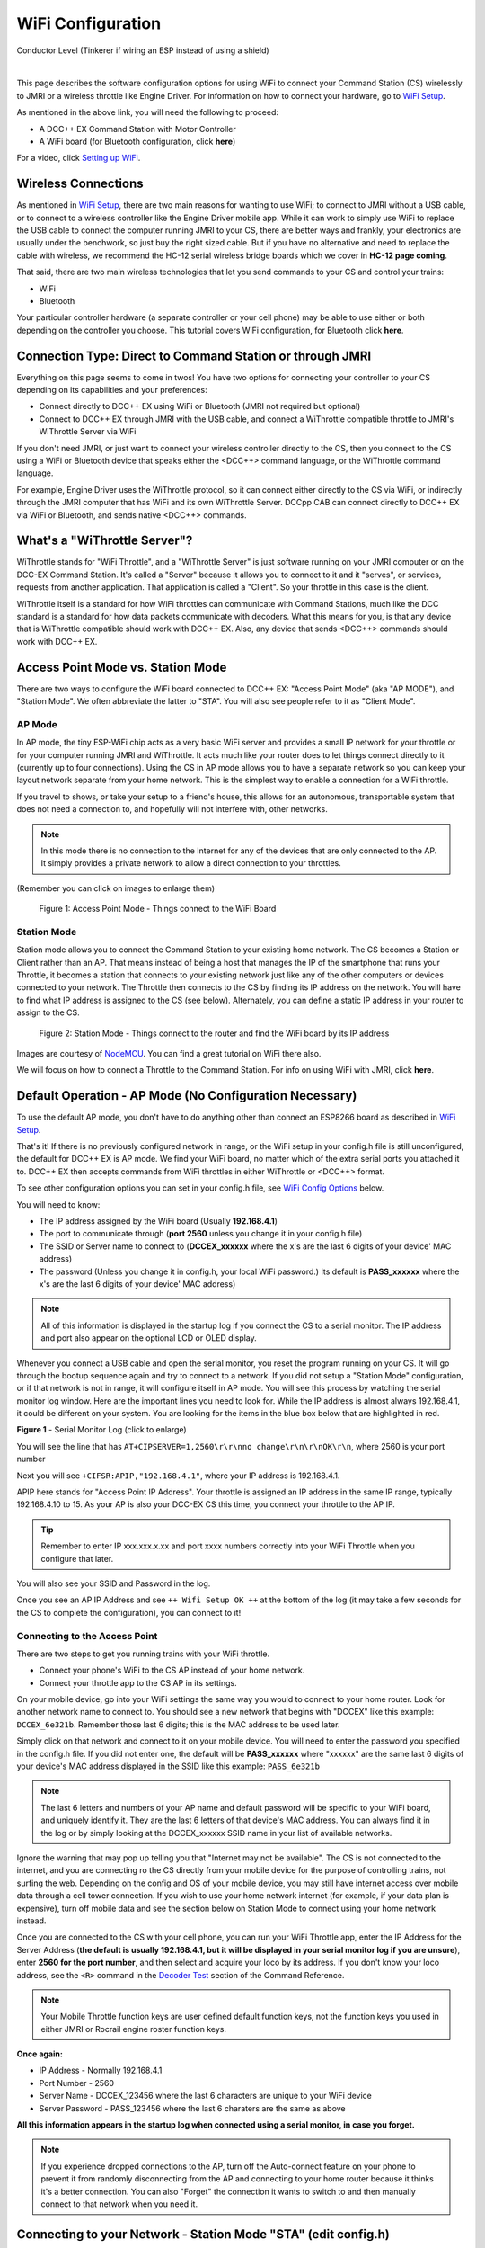 *******************
WiFi Configuration
*******************

.. image:: ../_static/images/conductor.png
   :alt: Conductor Icon
   :scale: 50%
   :align: left

Conductor Level (Tinkerer if wiring an ESP instead of using a shield)

|

This page describes the software configuration options for using WiFi to connect your Command Station (CS) wirelessly to JMRI or a wireless throttle like Engine Driver. For information on how to connect your hardware, go to `WiFi Setup <../get-started/wifi-setup.html>`_.

As mentioned in the above link, you will need the following to proceed:

* A DCC++ EX Command Station with Motor Controller
* A WiFi board (for Bluetooth configuration, click **here**)
  
.. todo:: link item above to bluetooth

For a video, click `Setting up WiFi <https://www.youtube.com/watch?v=N6TWR7fIl0A&t=5s>`_.

   .. raw:: html

      <iframe width="336" height="189" src="https://www.youtube.com/embed/N6TWR7fIl0A" frameborder="0" allow="accelerometer; autoplay; clipboard-write; encrypted-media; gyroscope; picture-in-picture" allowfullscreen></iframe>

Wireless Connections
=====================

As mentioned in `WiFi Setup <../get-started/wifi-setup.html>`_, there are two main reasons for wanting to use WiFi; to connect to JMRI without a USB cable, or to connect to a wireless controller like the Engine Driver mobile app. While it can work to simply use WiFi to replace the USB cable to connect the computer running JMRI to your CS, there are better ways and frankly, your electronics are usually under the benchwork, so just buy the right sized cable. But if you have no alternative and need to replace the cable with wireless, we recommend the HC-12 serial wireless bridge boards which we cover in **HC-12 page coming**.

.. todo::
   Add Link above

That said, there are two main wireless technologies that let you send commands to your CS and control your trains:

* WiFi
* Bluetooth

Your particular controller hardware (a separate controller or your cell phone) may be able to use either or both depending on the controller you choose. This tutorial covers WiFi configuration, for Bluetooth click **here**.

.. todo:: Add Bluetooth link above

Connection Type: Direct to Command Station or through JMRI
============================================================

Everything on this page seems to come in twos! You have two options for connecting your controller to your CS depending on its capabilities and your preferences:

* Connect directly to DCC++ EX using WiFi or Bluetooth (JMRI not required but optional)
* Connect to DCC++ EX through JMRI with the USB cable, and connect a WiThrottle compatible throttle to JMRI's WiThrottle Server via WiFi

If you don't need JMRI, or just want to connect your wireless controller directly to the CS, then you connect to the CS using a WiFi or Bluetooth device that speaks either the <DCC++> command language, or the WiThrottle command language. 

For example, Engine Driver uses the WiThrottle protocol, so it can connect either directly to the CS via WiFi, or indirectly through the JMRI computer that has WiFi and its own WiThrottle Server. DCCpp CAB can connect directly to DCC++ EX via WiFi or Bluetooth, and sends native <DCC++> commands.

What's a "WiThrottle Server"?
==============================

WiThrottle stands for "WiFi Throttle", and a "WiThrottle Server" is just software running on your JMRI computer or on the DCC-EX Command Station. It's called a "Server" because it allows you to connect to it and it "serves", or services, requests from another application. That application is called a "Client". So your throttle in this case is the client.

WiThrottle itself is a standard for how WiFi throttles can communicate with Command Stations, much like the DCC standard is a standard for how data packets communicate with decoders. What this means for you, is that any device that is WiThrottle compatible should work with DCC++ EX. Also, any device that sends <DCC++> commands should work with DCC++ EX.

Access Point Mode vs. Station Mode
===================================

There are two ways to configure the WiFi board connected to DCC++ EX: "Access Point Mode" (aka "AP MODE"), and "Station Mode". We often abbreviate the latter to "STA". You will also see people refer to it as "Client Mode".

AP Mode
--------

In AP mode, the tiny ESP-WiFi chip acts as a very basic WiFi server and provides a small IP network for your throttle or for your computer running JMRI and WiThrottle. It acts much like your router does to let things connect directly to it (currently up to four connections). Using the CS in AP mode allows you to have a separate network so you can keep your layout network separate from your home network. This is the simplest way to enable a connection for a WiFi throttle.

If you travel to shows, or take your setup to a friend's house, this allows for an autonomous, transportable system that does not need a connection to, and hopefully will not interfere with, other networks. 

.. note:: In this mode there is no connection to the Internet for any of the devices that are only connected to the AP. It simply provides a private network to allow a direct connection to your throttles.

(Remember you can click on images to enlarge them)

.. figure:: ../_static/images/wifi/Wifi_softap_mode.png
   :alt: AP Mode
   :scale: 50%

   Figure 1: Access Point Mode - Things connect to the WiFi Board

Station Mode
-------------

Station mode allows you to connect the Command Station to your existing home network. The CS becomes a Station or Client rather than an AP. That means instead of being a host that manages the IP of the smartphone that runs your Throttle, it becomes a station that connects to your existing network just like any of the other computers or devices connected to your network. The Throttle then connects to the CS by finding its IP address on the network. You will have to find what IP address is assigned to the CS (see below). Alternately, you can define a static IP address in your router to assign to the CS.

.. figure:: ../_static/images/wifi/Wifi_station_mode.png
   :alt: Station Mode
   :scale: 50%

   Figure 2: Station Mode - Things connect to the router and find the WiFi board by its IP address

Images are courtesy of `NodeMCU <https://nodemcu.readthedocs.io/en/latest/modules/wifi/>`_. You can find a great tutorial on WiFi there also.

We will focus on how to connect a Throttle to the Command Station. For info on using WiFi with JMRI, click **here**.

.. todo:: Add link above.


Default Operation - AP Mode (No Configuration Necessary)
=========================================================

To use the default AP mode, you don't have to do anything other than connect an ESP8266 board as described in `WiFi Setup <../get-started/wifi-setup.html>`_. 

That's it! If there is no previously configured network in range, or the WiFi setup in your config.h file is still unconfigured, the default for DCC++ EX is AP mode. We find your WiFi board, no matter which of the extra serial ports you attached it to. DCC++ EX then accepts commands from WiFi throttles in either WiThrottle or <DCC++> format.

To see other configuration options you can set in your config.h file, see `WiFi Config Options`_ below.

You will need to know:

* The IP address assigned by the WiFi board (Usually **192.168.4.1**)
* The port to communicate through (**port 2560** unless you change it in your config.h file)
* The SSID or Server name to connect to (**DCCEX_xxxxxx** where the x's are the last 6 digits of your device' MAC address)
* The password (Unless you change it in config.h, your local WiFi password.)  Its default is **PASS_xxxxxx** where the x's are the last 6 digits of your device' MAC address)

.. note:: All of this information is displayed in the startup log if you connect the CS to a serial monitor. The IP address and port also appear on the optional LCD or OLED display.

Whenever you connect a USB cable and open the serial monitor, you reset the program running on your CS. It will go through the bootup sequence again and try to connect to a network. If you did not setup a "Station Mode" configuration, or if that network is not in range, it will configure itself in AP mode. You will see this process by watching the serial monitor log window. Here are the important lines you need to look for. While the IP address is almost always 192.168.4.1, it could be different on your system. You are looking for the items in the blue box below that are highlighted in red. 

.. image:: ../_static/images/wifi/ap_mode1.jpg
   :alt: IP Address
   :scale: 80%

**Figure 1** - Serial Monitor Log (click to enlarge)

You will see the line that has ``AT+CIPSERVER=1,2560\r\r\nno change\r\n\r\nOK\r\n``, where 2560 is your port number

Next you will see ``+CIFSR:APIP,"192.168.4.1"``, where your IP address is 192.168.4.1.

APIP here stands for "Access Point IP Address". Your throttle is assigned an IP address in the same IP range, typically 192.168.4.10 to 15. As your AP is also your DCC-EX CS this time, you connect your throttle to the AP IP.

.. tip:: Remember to enter IP xxx.xxx.x.xx and port xxxx numbers correctly into your WiFi Throttle when you configure that later.

You will also see your SSID and Password in the log.

Once you see an AP IP Address and see ``++ Wifi Setup OK ++`` at the bottom of the log (it may take a few seconds for the CS to complete the configuration), you can connect to it!

Connecting to the Access Point 
----------------------------------

There are two steps to get you running trains with your WiFi throttle.

* Connect your phone's WiFi to the CS AP instead of your home network.
* Connect your throttle app to the CS AP in its settings.

On your mobile device, go into your WiFi settings the same way you would to connect to your home router. Look for another network name to connect to. 
You should see a new network that begins with "DCCEX" like this example: ``DCCEX_6e321b``. Remember those last 6 digits; this is the MAC address to be used later.

Simply click on that network and connect to it on your mobile device. You will need to enter the password you specified in the config.h file. If you did not enter one, the default will be **PASS_xxxxxx** where "xxxxxx" are the same last 6 digits of your device's MAC address displayed in the SSID like this example: ``PASS_6e321b``

.. note:: The last 6 letters and numbers of your AP name and default password will be specific to your WiFi board, and uniquely identify it. They are the last 6 letters of that device's MAC address. You can always find it in the log or by simply looking at the DCCEX_xxxxxx SSID name in your list of available networks.

Ignore the warning that may pop up telling you that "Internet may not be available". The CS is not connected to the internet, and you are connecting ro the CS directly from your mobile device for the purpose of controlling trains, not surfing the web. Depending on the config and OS of your mobile device, you may still have internet access over mobile data through a cell tower connection. If you wish to use your home network internet (for example, if your data plan is expensive), turn off mobile data and see the section below on Station Mode to connect using your home network instead.

Once you are connected to the CS with your cell phone, you can run your WiFi Throttle app, enter the IP Address for the Server Address (**the default is usually 192.168.4.1, but it will be displayed in your serial monitor log if you are unsure**), enter **2560 for the port number**, and then select and acquire your loco by its address. If you don't know your loco address, see the ``<R>`` command in the `Decoder Test <../reference/software/command-reference.html#decoder-test>`_ section of the Command Reference. 

.. note:: Your Mobile Throttle function keys are user defined default function keys, not the function keys you used in either JMRI or Rocrail engine roster function keys.

**Once again:**

* IP Address - Normally 192.168.4.1
* Port Number - 2560
* Server Name - DCCEX_123456 where the last 6 characters are unique to your WiFi device
* Server Password - PASS_123456 where the last 6 charaters are the same as above

**All this information appears in the startup log when connected using a serial monitor, in case you forget.**

.. note:: If you experience dropped connections to the AP, turn off the Auto-connect feature on your phone to prevent it from randomly disconnecting from the AP and connecting to your home router because it thinks it's a better connection. You can also "Forget" the connection it wants to switch to and then manually connect to that network when you need it.


Connecting to your Network - Station Mode "STA" (edit config.h)
==================================================================

In order to connect to your home network, you must open the config.h file in a text editor and enter your login credentials, unless you have already entered your credentials earlier via the automated exInstaller. The easiest way to do this, other than the installer, is to use the Arduino IDE and open the project.
Look for these lines in the file:

.. code-block::

   /////////////////////////////////////////////////////////////////////////////////////
   //
   // NOTE: Only supported on Arduino Mega
   // Set to false if you do not want it even on the Arduino Mega
   //
   #define ENABLE_WIFI true

   /////////////////////////////////////////////////////////////////////////////////////
   //
   // DEFINE WiFi Parameters (only in effect if WIFI is on)
   //
   #define WIFI_SSID "Your network name"
   #define WIFI_PASSWORD "Your network passwd"
   #define WIFI_HOSTNAME "dccex"

Figure 2 - Station Mode Configuration

First, make sure that the ``#define ENABLE_WIFI true`` line is not commented out. Two slashes ``//`` in front of a line make it a comment, and not a line of code.

Next, enter your network information into the ``WIFI_SSID``, ``WIFI_PASSWORD`` and ``WIFI_HOSTNAME`` fields. Here is an example:

.. code-block::

   #define WIFI_SSID "JonesFamily"
   #define WIFI_PASSWORD "Secret!2020"

We recommend leaving WIFI_HOSTNAME to "dccex", but you can change it if you like. If your ESP8266 WiFi board has a later version of firmware, that can allow you to connect using this name instead of the IP address. In other words, it allows that name to be an alias for the IP address.

Save your config.h file and upload the sketch to your CS.

WiFi Config Options
====================

The following defines are all the possible network settings found the config.h file. If you used the automated installer, you may see a few of these already listed. If you do a manual Arduino IDE install, you will see all of these in the file you renamed from "config.example.h" to "config.h".

| :ref:`#define IP_PORT 2560`
| :ref:`#define ENABLE_WIFI true`
| :ref:`#define DONT_TOUCH_WIFI_CONF`
| :ref:`#define WIFI_SSID "Your network name"`
| :ref:`#define WIFI_PASSWORD "Your network passwd"`
| :ref:`#define WIFI_HOSTNAME "dccex"`
| :ref:`#define WIFI_CONNECT_TIMEOUT 14000`
| :ref:`#define ENABLE_ETHERNET true`
| :ref:`#define IP_ADDRESS { 192, 168, 1, 200 }`
| :ref:`#define MAC_ADDRESS {  0xDE, 0xAD, 0xBE, 0xEF, 0xFE, 0xEF }`

#define IP_PORT 2560
--------------------
**Default: 2560** - This is the port used to communicate with the WiFi board or Ethernet Shield. We use the default value of 2560 because that is the port JMRI uses. You can change this value if you would prefer it to be something else. You will need to enter this in software like Engine Driver in order to connect to the CS via networking.

#define ENABLE_WIFI true
------------------------
**Default: true** - WiFi is supported only on a Mega. If you do not wish to use WiFi, and want to save boot time by not having the Mega check for a WiFi board each time, you may set this to "false".

#define DONT_TOUCH_WIFI_CONF
----------------------------
**Default: commented out** If uncommented, this tells the CS to NOT process any WiFi commands in the CS. If other WiFi defines are enabled, the CS will ignore them. With this command, you can leave #define ENABLE_WIFI true so that networking is active, but send no configuration commands to ESP8266. This allows you to enter your own AT commands to set up your WiFi however you want. To do this, you would enter <+> commands in the serial monitor, or add code to send these commands automatically.

#define WIFI_SSID "Your network name"
--------------------------------------
**Default: "Your network name"** - To connect to your CS as an AP (Access Point), do not change this setting. If you wish to connect to your home network instead, enter the SSID (network name) for that network. If you do NOT set the WIFI_SSID, the WiFi chip will first try to connect to the previously configured network, and if that fails, fall back to Access Point mode. The SSID of the AP will be automatically set to DCCEX_xxxxxx, where xxxxxx is the last 6 digits of the MAC address for the WiFi chip.
Your SSID may not contain ``"`` (double quote, ASCII 0x22).

#define WIFI_PASSWORD "Your network passwd"
--------------------------------------------
**Default: "Your network passwd"** - WIFI_PASSWORD is the network password for your home network, or if you want to change the password from default AP mode password to the AP password you want.  Your password may not contain ``"`` (double quote, ASCII 0x22).  
If you don't change this setting and start up in AP mode instead, the default password is PASS_xxxxxx where xxxxxx is the last 6 digits of the MAX address for your ESP board.


#define WIFI_HOSTNAME "dccex"
-----------------------------
**Default: "dccex"** You would normally not want to change this, as it is the host name that will appear in the list of available networks displayed for devices connecting to DCC-EX. It helps you know which WiFi device is your Command Station.

#define WIFI_CONNECT_TIMEOUT 14000
-----------------------------------
**Default: 14000 milliseconds (14 seconds)** - You only need to set this if you have an extremely slow WiFi router, and the response to the connection request takes longer than normal.

#define ENABLE_ETHERNET true
-----------------------------
**Default: commented out** - Uncomment this line if you wish to use an Ethernet Shield & cable (not WiFi, see above for that). You will also need to install the Arduino Ethernet Library on whichever IDE you use to compile and upload your sketch.

#define IP_ADDRESS { 192, 168, 1, 200 }
----------------------------------------
**Default: commented out** - Uncomment this line if you wish to use a static IP address, otherwise the CS will use DHCP to automatically assign an IP address from your router. If you use a static IP, you will also have to configure this IP in your router.

#define MAC_ADDRESS {  0xDE, 0xAD, 0xBE, 0xEF, 0xFE, 0xEF }
------------------------------------------------------------
**Default: commented out** - This is for Ethernet only! Ethernet shields do not normally come with a defined MAC address. We give you two, and you can uncomment the one you prefer. You can also choose any other validly formatted MAC address that will not conflict with any devices already on your network.


Resetting Network Settings
===========================

Once you enter a network SSID and password, the CS will always try to connect to it, even after removing the power and restarting. If you want to connect in AP mode, or your network credentials change, or you need to connect to a different network, you simply need to tell your WiFi board to clear the settings.

Clearing the ESP-WiFI SSID Settings
------------------------------------

Open your serial monitor and wait until the CS has gone through the startup sequence. Then in the command textbox enter ``<+RESTORE>`` and press "SEND".

You will then see an "Ok" message. The WiFi Settings are forgotten. However, if the last config.h used when you uploaded it to the CS had WiFi credentials in it, then as soon as your CS restarts, it will load and save those settings again. So...

If you want to run in AP mode
------------------------------

Edit the config.h, change your SSID and password lines back to default. It MUST look like the following. If it is anything else it will try to login with whatever you type there as credentials!

.. code-block::

    #define WIFI_SSID "Your network name"
    #define WIFI_PASSWORD "Your network passwd"

Then upload the project into the CS.

If you want to change your network login
------------------------------------------

Edit the config.h file, change your SSID and password to your new credentials, and then upload the project into the CS.


Disabling WiFi
===============

Edit the config.h file. Comment out the line ``#define WIFI_ENABLE true`` by adding two forward slash marks (``//``) in front of the line. Then upload the project back to the CS.

Network Startup sequence
=========================

For reference, it may be helpful to know the sequence the Command Station uses to try and establish a network connection. The following provides the flow of this sequence.

1. Check for a WiFi Device - Scan serial ports 1, 2, and 3 in order to look for WiFi. If no response, abort network setup and start the Command Station without WiFi.
2. If we find a WiFi device, next check if ``#define DONT_TOUCH_WIFI_CONF`` is uncommented. If so, abort config attempts here - done.
3. Next, if no SSID is configured, check if the ESP is configured in STATION mode already from a previous network connection. If so, try to connect to that network. If we connect, exit and start the CS, if not, go to step 4.
4. Try to configure in STATION mode from values in the config.h file - done.
5. If none of the above, set up as an AP with an SSID of DCCEX_xxxxxx and a password set in the config.h file. If unconfigured, the default will be PASS_xxxxxx (xxxxxx will be the last 6 characters of the device SSID & MAC address)

Tips and Tricks
=================
There are circumstances where you may want to make temporary changes to your network, such as when you take your layout to a show. The following are some handy things you can do.

.. admonition:: Remember...

   - Use a serial monitor connected to the USB port of your CS, and enter the commands you need.
   - If you disconnect the serial monitor and reconnect it (or anything else) to the USB port, it will reset the CS, and it will go back to the default configuration.
   - Press "send" after each command.

Temporarily Log Into A Different Network
-----------------------------------------

1. Forget your network settings by entering ``<+CWQAP>`` in the serial monitor.
2. Login to the new network by entering either a new local SSID & password, or using the CS in AP Mode.

Create a Static IP for your CS in AP Mode
------------------------------------------

You are stil going to have to go into your router, find the MAC address for your WiFi board (or find it in the serial monitor log) and then assign a static IP address (sometimes called "reserved" IP address) to that MAC. That should be all you need, as the DHCP server on your network will assign that IP to your CS when the CS asks for one.

You can try these commands also. You must have a recent version of the firmware to support _DEF commands. If they don't work, try entering them without this suffix (Example: <+CIPAP> instead of <+CIPAP_DEF>)

1. Forget your network settings by entering <+RESTORE>
2. Enter ``<+CIPAP_DEF="192.168.5.1","192.168.5.1","255.255.255.0">`` to setup the AP with your IP address
3. Enter ``<+CWDHCP_DEF=1,1>`` 
4. Enter ``<+CWDHCPPS_DEF="1,10,"192.168.5.100","192.168.5.150">``